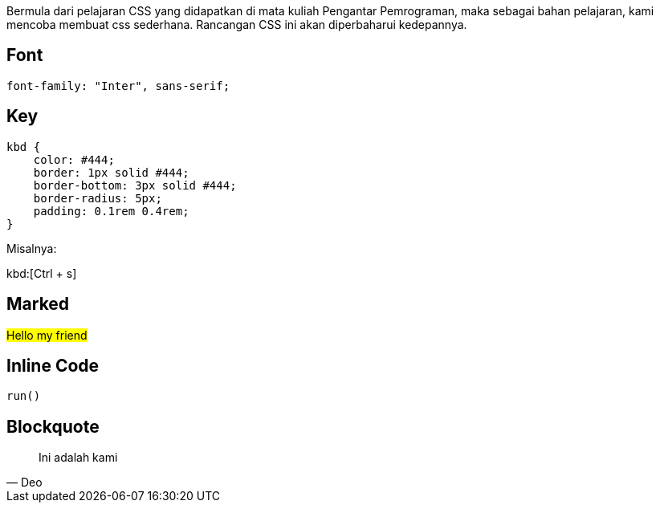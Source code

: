 :page-title     : Rancangan CSS
:page-signed-by : Deo Valiandro. M <valiandrod@gmail.com>
:page-layout    : default
:page-time      : 2016-09-01


Bermula dari pelajaran CSS yang didapatkan di mata kuliah Pengantar Pemrograman,
maka sebagai bahan pelajaran, kami mencoba membuat css sederhana. Rancangan CSS
ini akan diperbaharui kedepannya.

== Font

[source, css]
font-family: "Inter", sans-serif;

== Key

[source, css]
----
kbd {
    color: #444;
    border: 1px solid #444;
    border-bottom: 3px solid #444;
    border-radius: 5px;
    padding: 0.1rem 0.4rem;
}
----

Misalnya:

kbd:[Ctrl + s]

== Marked

##Hello my friend##

== Inline Code

`run()`

== Blockquote

> Ini adalah kami
> -- Deo